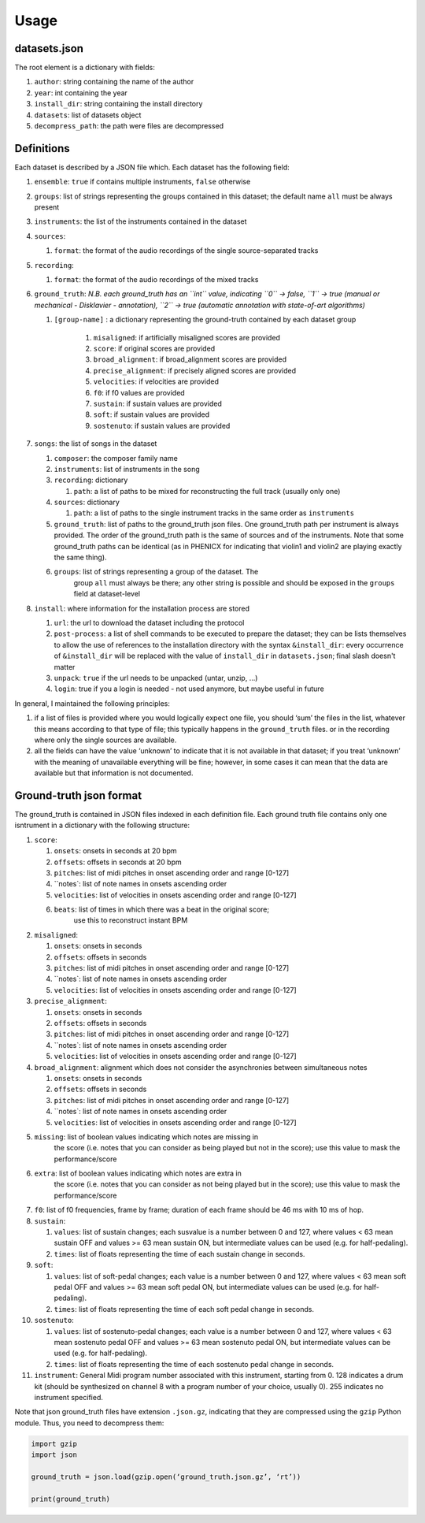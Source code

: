 Usage
=====

datasets.json
-------------

The root element is a dictionary with fields:

#. ``author``: string containing the name of the author
#. ``year``: int containing the year
#. ``install_dir``: string containing the install directory
#. ``datasets``: list of datasets object
#. ``decompress_path``: the path were files are decompressed

Definitions
-----------

Each dataset is described by a JSON file which. Each dataset has the
following field:

#. ``ensemble``: ``true`` if contains multiple instruments, ``false`` otherwise
#. ``groups``: list of strings representing the groups contained in this
   dataset; the default name ``all`` must be always present
#. ``instruments``: the list of the instruments contained in the dataset
#. ``sources``:

   #. ``format``: the format of the audio recordings of the single source-separated tracks

#. ``recording``:

   #. ``format``: the format of the audio recordings of the mixed tracks

#. ``ground_truth``: *N.B. each ground_truth has an ``int`` value, indicating ``0`` -> false, ``1`` -> true (manual or mechanical - Disklavier - annotation), ``2`` -> true (automatic annotation with state-of-art algorithms)*

   #. ``[group-name]`` : a dictionary representing the ground-truth contained by each dataset group

       #. ``misaligned``: if artificially misaligned scores are provided
       #. ``score``: if original scores are provided
       #. ``broad_alignment``: if broad_alignment scores are provided
       #. ``precise_alignment``: if precisely aligned scores are provided
       #. ``velocities``: if velocities are provided
       #. ``f0``: if f0 values are provided
       #. ``sustain``: if sustain values are provided
       #. ``soft``: if sustain values are provided
       #. ``sostenuto``: if sustain values are provided

#. ``songs``: the list of songs in the dataset

   #. ``composer``: the composer family name
   #. ``instruments``: list of instruments in the song
   #. ``recording``: dictionary
   
      #. ``path``: a list of paths to be mixed for reconstructing the full track (usually only one)
      
   #. ``sources``: dictionary
   
      #. ``path``: a list of paths to the single instrument tracks in the same order as ``instruments``
      
   #. ``ground_truth``: list of paths to the ground_truth json files.  One
      ground_truth path per instrument is always provided. The order of the
      ground_truth path is the same of sources and of the instruments. Note
      that some ground_truth paths can be identical (as in PHENICX for
      indicating that violin1 and violin2 are playing exactly the same
      thing).
   #. ``groups``: list of strings representing a group of the dataset. The
         group ``all`` must always be there; any other string is possible and
         should be exposed in the ``groups`` field at dataset-level
   
#. ``install``: where information for the installation process are stored

   #. ``url``: the url to download the dataset including the protocol
   #. ``post-process``: a list of shell commands to be executed to prepare the
      dataset; they can be lists themselves to allow the use of references
      to the installation directory with the syntax ``&install_dir``: every
      occurrence of ``&install_dir`` will be replaced with the value of
      ``install_dir`` in ``datasets.json``; final slash doesn't matter
   #. ``unpack``: ``true`` if the url needs to be unpacked (untar, unzip, ...)
   #. ``login``: true if you a login is needed - not used anymore, but maybe useful in future

In general, I maintained the following principles:

#. if a list of files is provided where you would logically expect one file,
   you should ‘sum’ the files in the list, whatever this means according to
   that type of file; this typically happens in the ``ground_truth`` files. or
   in the recording where only the single sources are available.
#. all the fields can have the value ‘unknown’ to indicate that it is not
   available in that dataset; if you treat ‘unknown’ with the meaning of
   unavailable everything will be fine; however, in some cases it can mean that
   the data are available but that information is not documented.

Ground-truth json format
------------------------

The ground_truth is contained in JSON files indexed in each definition
file. Each ground truth file contains only one isntrument in a
dictionary with the following structure:

#. ``score``:

   #. ``onsets``: onsets in seconds at 20 bpm
   #. ``offsets``: offsets in seconds at 20 bpm
   #. ``pitches``: list of midi pitches in onset ascending order and range [0-127]
   #. ``notes`: list of note names in onsets ascending order
   #. ``velocities``: list of velocities in onsets ascending order and range [0-127]
   #. ``beats``: list of times in which there was a beat in the original score;
         use this to reconstruct instant BPM

#. ``misaligned``:

   #. ``onsets``: onsets in seconds
   #. ``offsets``: offsets in seconds
   #. ``pitches``: list of midi pitches in onset ascending order and range [0-127]
   #. ``notes`: list of note names in onsets ascending order
   #. ``velocities``: list of velocities in onsets ascending order and range [0-127]

#. ``precise_alignment``:

   #. ``onsets``: onsets in seconds
   #. ``offsets``: offsets in seconds
   #. ``pitches``: list of midi pitches in onset ascending order and range [0-127]
   #. ``notes`: list of note names in onsets ascending order
   #. ``velocities``: list of velocities in onsets ascending order and range [0-127]

#. ``broad_alignment``: alignment which does not consider the asynchronies between simultaneous notes

   #. ``onsets``: onsets in seconds
   #. ``offsets``: offsets in seconds
   #. ``pitches``: list of midi pitches in onset ascending order and range [0-127]
   #. ``notes`: list of note names in onsets ascending order
   #. ``velocities``: list of velocities in onsets ascending order and range [0-127]

#. ``missing``: list of boolean values indicating which notes are missing in
     the score (i.e. notes that you can consider as being played but not in
     the score); use this value to mask the performance/score
#. ``extra``: list of boolean values indicating which notes are extra in
     the score (i.e. notes that you can consider as not being played but in
     the score); use this value to mask the performance/score

#. ``f0``: list of f0 frequencies, frame by frame; duration of each frame
   should be 46 ms with 10 ms of hop.

#. ``sustain``:

   #. ``values``: list of sustain changes; each susvalue is a number
      between 0 and 127, where values < 63 mean sustain OFF and values >= 63
      mean sustain ON, but intermediate values can be used (e.g. for
      half-pedaling).
   #. ``times``: list of floats representing the time of each sustain change in
      seconds.

#. ``soft``:

   #. ``values``: list of soft-pedal changes; each value is a number between 0
      and 127, where values < 63 mean soft pedal OFF and values >= 63 mean
      soft pedal ON, but intermediate values can be used (e.g. for
      half-pedaling).
   #. ``times``: list of floats representing the time of each soft pedal change
      in seconds.

#. ``sostenuto``:

   #. ``values``: list of sostenuto-pedal changes; each value is a number between 0
      and 127, where values < 63 mean sostenuto pedal OFF and values >= 63 mean
      sostenuto pedal ON, but intermediate values can be used (e.g. for
      half-pedaling).
   #. ``times``: list of floats representing the time of each sostenuto pedal change
      in seconds.

#. ``instrument``: General Midi program number associated with this instrument,
   starting from 0. 128 indicates a drum kit (should be synthesized on channel
   8 with a program number of your choice, usually 0). 255 indicates no
   instrument specified.

Note that json ground_truth files have extension ``.json.gz``,
indicating that they are compressed using the ``gzip`` Python
module. Thus, you need to decompress them:

.. code:: python

    import gzip
    import json

    ground_truth = json.load(gzip.open(‘ground_truth.json.gz’, ‘rt’))

    print(ground_truth)


